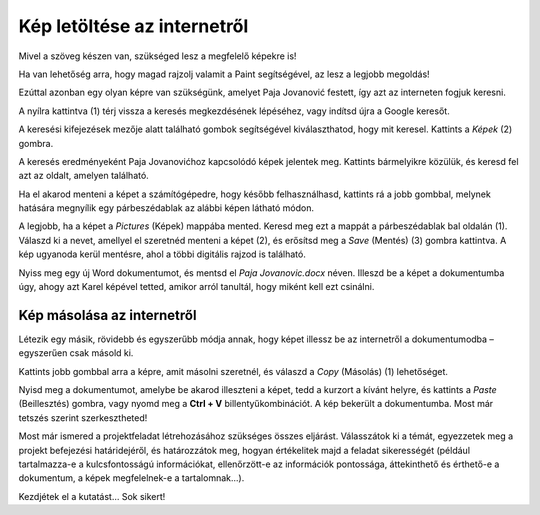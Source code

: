Kép letöltése az internetről
============================

Mivel a szöveg készen van, szükséged lesz a megfelelő képekre is!

Ha van lehetőség arra, hogy magad rajzolj valamit a Paint segítségével, az lesz a legjobb megoldás!

Ezúttal azonban egy olyan képre van szükségünk, amelyet Paja Jovanović festett, így azt az interneten fogjuk keresni.

A nyílra kattintva (1) térj vissza a keresés megkezdésének lépéséhez, vagy indítsd újra a Google keresőt.

A keresési kifejezések mezője alatt található gombok segítségével kiválaszthatod, hogy mit keresel. Kattints a *Képek* (2) gombra.

.. image:: ../../_images/pretraga_6.png
	:width: 800
	:align: center

A keresés eredményeként Paja Jovanovićhoz kapcsolódó képek jelentek meg. Kattints bármelyikre közülük, és keresd fel azt az oldalt, amelyen található.

.. image:: ../../_images/pretraga_7.png
	:width: 800
	:align: center
	
Ha el akarod menteni a képet a számítógépedre, hogy később felhasználhasd, kattints rá a jobb gombbal, melynek hatására megnyílik egy párbeszédablak az alábbi képen látható módon.

.. infonote::

 Egyes oldalak védett tartalommal rendelkeznek, így nem engedélyezett a képek letöltése, vagyis nincs ilyen lehetőséged!
 
.. image:: ../../_images/pretraga_8.png
	:width: 800
	:align: center
	
A legjobb, ha a képet a *Pictures* (Képek) mappába mented. Keresd meg ezt a mappát a párbeszédablak bal oldalán (1).
Válaszd ki a nevet, amellyel el szeretnéd menteni a képet (2), és erősítsd meg a *Save* (Mentés) (3) gombra kattintva. 
A kép ugyanoda kerül mentésre, ahol a többi digitális rajzod is található.

Nyiss meg egy új Word dokumentumot, és mentsd el *Paja Jovanovic.docx* néven. Illeszd be a képet a dokumentumba úgy, 
ahogy azt Karel képével tetted, amikor arról tanultál, hogy miként kell ezt csinálni.

.. image:: ../../_images/pretraga_9.png
	:width: 800
	:align: center
	
.. image:: ../../_images/pretraga_10.png
	:width: 800
	:align: center
	
Kép másolása az internetről
~~~~~~~~~~~~~~~~~~~~~~~~~~~

Létezik egy másik, rövidebb és egyszerűbb módja annak, hogy képet illessz be az internetről a dokumentumodba – egyszerűen csak másold ki.

Kattints jobb gombbal arra a képre, amit másolni szeretnél, és válaszd a *Copy* (Másolás) (1) lehetőséget.

.. image:: ../../_images/pretraga_11.png
	:width: 800
	:align: center
	
Nyisd meg a dokumentumot, amelybe be akarod illeszteni a képet, tedd a kurzort a kívánt helyre, és kattints a *Paste* (Beillesztés) gombra, 
vagy nyomd meg a **Ctrl + V** billentyűkombinációt. A kép bekerült a dokumentumba. Most már tetszés szerint szerkesztheted!

.. image:: ../../_images/pretraga_10.png
	:width: 800
	:align: center
	
Most már ismered a projektfeladat létrehozásához szükséges összes eljárást. Válasszátok ki a témát, egyezzetek meg a projekt befejezési határidejéről, és határozzátok meg, hogyan értékelitek majd a feladat sikerességét (például tartalmazza-e a kulcsfontosságú információkat, ellenőrzött-e az információk pontossága, áttekinthető és érthető-e a dokumentum, a képek megfelelnek-e a tartalomnak...).

Kezdjétek el a kutatást… Sok sikert!

.. infonote::

 Az ötlet az, hogy a projekt dokumentum a fiatalabb barátaidnak készüljön. Amikor valamilyen dokumentumot készítesz, 
 ügyelj arra, hogy ki lesz az olvasója, és ehhez igazodjon a szöveg tartalma is!

.. questionnote::

 Nézd meg, hogyan néznek ki a barátaid által készített dokumentumok. Mit csinálnál másképp? Mi az ami jó az ő munkáikban? 
 Mit változtatnál meg a saját dokumentumodban, mivel egészítenéd ki?
